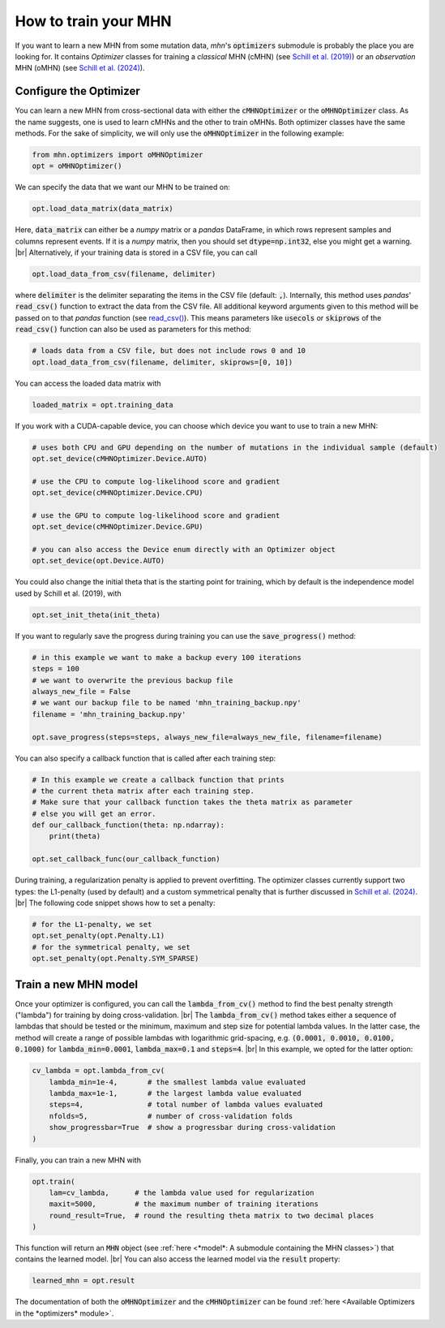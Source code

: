.. |br| raw:: html

    <br />


How to train your MHN
=====================

If you want to learn a new MHN from some mutation data, *mhn*'s :code:`optimizers` submodule
is probably the place you are looking for. It contains *Optimizer* classes for training
a *classical* MHN (cMHN) (see `Schill et al. (2019) <https://academic.oup.com/bioinformatics/article/36/1/241/5524604>`_)
or an *observation* MHN (oMHN) (see `Schill et al. (2024) <https://link.springer.com/chapter/10.1007/978-1-0716-3989-4_14>`_).

Configure the Optimizer
-----------------------

You can learn a new MHN from cross-sectional data
with either the :code:`cMHNOptimizer` or the :code:`oMHNOptimizer` class. As the name suggests,
one is used to learn cMHNs and the other to train oMHNs. Both optimizer classes
have the same methods. For the sake of simplicity, we will only use the
:code:`oMHNOptimizer`  in the following example:

.. code-block:: python

    from mhn.optimizers import oMHNOptimizer
    opt = oMHNOptimizer()


We can specify the data that we want our MHN to be trained on:

.. code-block:: python

    opt.load_data_matrix(data_matrix)

Here, :code:`data_matrix` can either be a *numpy* matrix or a *pandas* DataFrame, in which rows represent samples and
columns represent events.
If it is a *numpy* matrix, then you should set :code:`dtype=np.int32`, else you might get
a warning. |br|
Alternatively, if your training data is stored in a CSV file, you can call

.. code-block:: python

    opt.load_data_from_csv(filename, delimiter)

where :code:`delimiter` is the delimiter separating the items in the CSV file (default: :code:`,`).
Internally, this method uses *pandas*' :code:`read_csv()` function to extract the data from the CSV file.
All additional keyword arguments given to this method will be passed on to that *pandas* function (see `read_csv() <https://pandas.pydata.org/docs/reference/api/pandas.read_csv.html>`_).
This means parameters like :code:`usecols` or :code:`skiprows` of the :code:`read_csv()` function
can also be used as parameters for this method:

.. code-block:: python

    # loads data from a CSV file, but does not include rows 0 and 10
    opt.load_data_from_csv(filename, delimiter, skiprows=[0, 10])


You can access the loaded data matrix with

.. code-block:: python

    loaded_matrix = opt.training_data

If you work with a CUDA-capable device, you can choose which device you want to use to train a new MHN:

.. code-block:: python

    # uses both CPU and GPU depending on the number of mutations in the individual sample (default)
    opt.set_device(cMHNOptimizer.Device.AUTO)

    # use the CPU to compute log-likelihood score and gradient
    opt.set_device(cMHNOptimizer.Device.CPU)

    # use the GPU to compute log-likelihood score and gradient
    opt.set_device(cMHNOptimizer.Device.GPU)

    # you can also access the Device enum directly with an Optimizer object
    opt.set_device(opt.Device.AUTO)

You could also change the initial theta that is the starting point for training, which by default is the independence model
used by Schill et al. (2019), with

.. code-block:: python

    opt.set_init_theta(init_theta)

If you want to regularly save the progress during training you can use the :code:`save_progress()` method:

.. code-block:: python

    # in this example we want to make a backup every 100 iterations
    steps = 100
    # we want to overwrite the previous backup file
    always_new_file = False
    # we want our backup file to be named 'mhn_training_backup.npy'
    filename = 'mhn_training_backup.npy'

    opt.save_progress(steps=steps, always_new_file=always_new_file, filename=filename)

You can also specify a callback function that is called after each training step:

.. code-block:: python

    # In this example we create a callback function that prints
    # the current theta matrix after each training step.
    # Make sure that your callback function takes the theta matrix as parameter
    # else you will get an error.
    def our_callback_function(theta: np.ndarray):
        print(theta)

    opt.set_callback_func(our_callback_function)

During training, a regularization penalty is applied to prevent overfitting. The
optimizer classes currently support two types: the L1-penalty (used by default) and
a custom symmetrical penalty that is further discussed in `Schill et al. (2024) <https://link.springer.com/chapter/10.1007/978-1-0716-3989-4_14>`_. |br|
The following code snippet shows how to set a penalty:

.. code-block:: python

     # for the L1-penalty, we set
     opt.set_penalty(opt.Penalty.L1)
     # for the symmetrical penalty, we set
     opt.set_penalty(opt.Penalty.SYM_SPARSE)

Train a new MHN model
---------------------

Once your optimizer is configured, you can call the :code:`lambda_from_cv()` method
to find the best penalty strength ("lambda") for training by doing cross-validation. |br|
The :code:`lambda_from_cv()` method takes either a sequence of lambdas that should be tested or
the minimum, maximum and step size for potential lambda values. In the latter case,
the method will create a range of possible lambdas with logarithmic grid-spacing,
e.g. :code:`(0.0001, 0.0010, 0.0100, 0.1000)` for :code:`lambda_min=0.0001`,
:code:`lambda_max=0.1` and :code:`steps=4`. |br|
In this example, we opted for the latter option:

.. code-block:: python

    cv_lambda = opt.lambda_from_cv(
        lambda_min=1e-4,       # the smallest lambda value evaluated
        lambda_max=1e-1,       # the largest lambda value evaluated
        steps=4,               # total number of lambda values evaluated
        nfolds=5,              # number of cross-validation folds
        show_progressbar=True  # show a progressbar during cross-validation
    )

Finally, you can train a new MHN with

.. code-block:: python

    opt.train(
        lam=cv_lambda,      # the lambda value used for regularization
        maxit=5000,         # the maximum number of training iterations
        round_result=True,  # round the resulting theta matrix to two decimal places
    )

This function will return an :code:`MHN` object (see :ref:`here <*model*: A submodule containing the MHN classes>`) that contains the learned model. |br|
You can also access the learned model via the :code:`result` property:

.. code-block:: python

    learned_mhn = opt.result

The documentation of both the :code:`oMHNOptimizer` and the :code:`cMHNOptimizer` can be found :ref:`here <Available Optimizers in the *optimizers* module>`.
